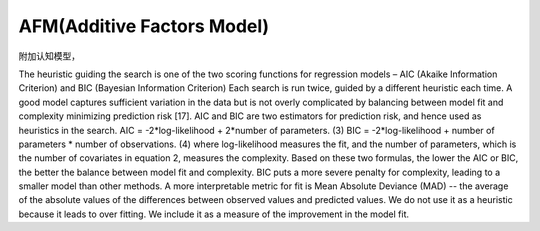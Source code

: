 

AFM(Additive Factors Model)
-------------------------------


附加认知模型，





The heuristic guiding the search is one of the two scoring functions for regression
models – AIC (Akaike Information Criterion) and BIC (Bayesian Information
Criterion) Each search is run twice, guided by a different heuristic each time. A good
model captures sufficient variation in the data but is not overly complicated by
balancing between model fit and complexity minimizing prediction risk [17]. AIC and
BIC are two estimators for prediction risk, and hence used as heuristics in the search.
AIC = -2*log-likelihood + 2*number of parameters. (3)
BIC = -2*log-likelihood + number of parameters * number of observations. (4)
where log-likelihood measures the fit, and the number of parameters, which is the
number of covariates in equation 2, measures the complexity. Based on these two
formulas, the lower the AIC or BIC, the better the balance between model fit and
complexity. BIC puts a more severe penalty for complexity, leading to a smaller
model than other methods.
A more interpretable metric for fit is Mean Absolute Deviance (MAD) -- the
average of the absolute values of the differences between observed values and
predicted values. We do not use it as a heuristic because it leads to over fitting. We
include it as a measure of the improvement in the model fit.